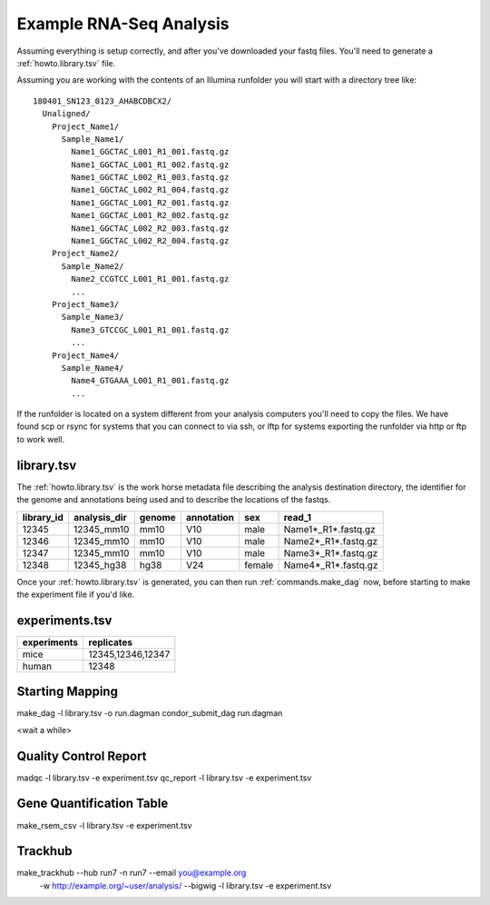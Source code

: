 .. _howto.example_rna-seq_analysis:

Example RNA-Seq Analysis
========================

Assuming everything is setup correctly, and after you've downloaded
your fastq files. You'll need to generate a :ref:`howto.library.tsv`
file.

Assuming you are working with the contents of an Illumina runfolder
you will start with a directory tree like::

  180401_SN123_0123_AHABCDBCX2/
    Unaligned/
      Project_Name1/
        Sample_Name1/
          Name1_GGCTAC_L001_R1_001.fastq.gz
          Name1_GGCTAC_L001_R1_002.fastq.gz
          Name1_GGCTAC_L002_R1_003.fastq.gz
          Name1_GGCTAC_L002_R1_004.fastq.gz
          Name1_GGCTAC_L001_R2_001.fastq.gz
          Name1_GGCTAC_L001_R2_002.fastq.gz
          Name1_GGCTAC_L002_R2_003.fastq.gz
          Name1_GGCTAC_L002_R2_004.fastq.gz
      Project_Name2/
        Sample_Name2/
          Name2_CCGTCC_L001_R1_001.fastq.gz
          ...
      Project_Name3/
        Sample_Name3/
          Name3_GTCCGC_L001_R1_001.fastq.gz
          ...
      Project_Name4/
        Sample_Name4/
          Name4_GTGAAA_L001_R1_001.fastq.gz
          ...

If the runfolder is located on a system different from your analysis
computers you'll need to copy the files. We have found scp or rsync for
systems that you can connect to via ssh, or lftp for systems exporting
the runfolder via http or ftp to work well.


.. _howto.library.tsv:

library.tsv
-----------

The :ref:`howto.library.tsv` is the work horse metadata file
describing the analysis destination directory, the identifier for the
genome and annotations being used and to describe the locations of the
fastqs.

========== ============ ====== ========== ====== =====================
library_id analysis_dir genome annotation sex    read_1
========== ============ ====== ========== ====== =====================
12345      12345_mm10   mm10   V10        male   Name1*_R1*.fastq.gz
12346      12345_mm10   mm10   V10        male   Name2*_R1*.fastq.gz
12347      12345_mm10   mm10   V10        male   Name3*_R1*.fastq.gz
12348      12345_hg38   hg38   V24        female Name4*_R1*.fastq.gz
========== ============ ====== ========== ====== =====================


.. glossary::
   
    library_id
      A unique identifier used later to group libraries together
      into experiments.
    
    analysis_dir
      A target directory to write analysis files to, they should be
      distinct because there will be name collisions between files
      generated by some of the underlying tools.
    
    genome
      A short name for the reference genome being used
    
    annotation
      A short name describing the genomic feature description file
      being used
    
    sex
      which sex version of the genome is being used. We have mostly
      used this for processing mammals which come in two common
      reference genome versions.
    
    read_1
      a comma seperated list with standard unix-style file name glob
      expansion. It is resolved as being relative to the path where
      the library.tsv file is located.

      For instance fastq files in a subdirectory called Name1, could
      be specified with Name1/Name1*_R1*.fastq.gz

      Fastqs found in the runfolder mounted some where might be
      `/sequences/runfolder_name/Demultiplexed/Project_Name1/Sample_Name1/Name1*_R1*.fastq.gz`
    
    read_2
      (optional) The second read if you are processing paired end data.
      the two file name lists are ascii sorted to make the orders consistent.
      This works nicely for the filenames as generated by the Illumina
      demultiplexing pipeline, but if you are using multiple files
      please make sure they will sort correctly.
    
    reference_prefix
      (optional) What reference prefix should be expected to be present to indicate
      what references should appear in the bigWigs. It defaults to "chr"
      which is reasonable for well annotated mammalian genomes but may not
      be appropriate for other species. You can use - to indicate that
      all references should be included. (We typically do this if we want
      to investigate the spike ins)


Once your :ref:`howto.library.tsv` is generated, you can then run
:ref:`commands.make_dag` now, before starting to make the experiment
file if you'd like.

.. _howto.experiment.tsv:
   
experiments.tsv
---------------

=========== =================
experiments replicates
=========== =================
mice        12345,12346,12347
human       12348
=========== =================


.. glossary::
   
    experiments
      A name describing your group of "replicates". The names were
      chosen when we were comparing replicates, but it's just
      libraries you would like to look at together, so could also be
      
      
    replicates
      A comma seperated list of library IDs that you would like
      grouped together. These groups are used to generate the set
      of gene quantification files and QC report sections comparing
      mapping statistics and replicate concordance.
    
      library_ids can be repeated in the experiments.tsv

.. _howto.starting_mapping:

Starting Mapping
----------------

make_dag -l library.tsv -o run.dagman
condor_submit_dag run.dagman

<wait a while>

.. _howto.qc_report:

Quality Control Report
----------------------

madqc -l library.tsv -e experiment.tsv
qc_report -l library.tsv -e experiment.tsv

Gene Quantification Table
-------------------------

make_rsem_csv -l library.tsv -e experiment.tsv

Trackhub
--------

make_trackhub --hub run7 -n run7 --email you@example.org \
              -w http://example.org/~user/analysis/ \
              --bigwig \
              -l library.tsv -e experiment.tsv
